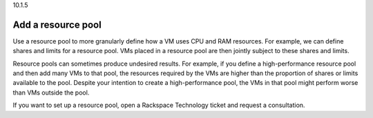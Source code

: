 .. _add-a-resource-pool:

10.1.5

===================
Add a resource pool
===================

Use a resource pool to more granularly define how a VM uses CPU and RAM 
resources. For example, we can define shares and limits for a 
resource pool. VMs placed in a resource pool are then jointly subject to 
these shares and limits.

Resource pools can sometimes produce undesired results. For example, if 
you define a high-performance resource pool and then add many VMs to 
that pool, the resources required by the VMs are higher than the proportion 
of shares or limits available to the pool. Despite your intention to create 
a high-performance pool, the VMs in that pool might perform worse than VMs 
outside the pool.

If you want to set up a resource pool, open a Rackspace Technology ticket 
and request a consultation.
